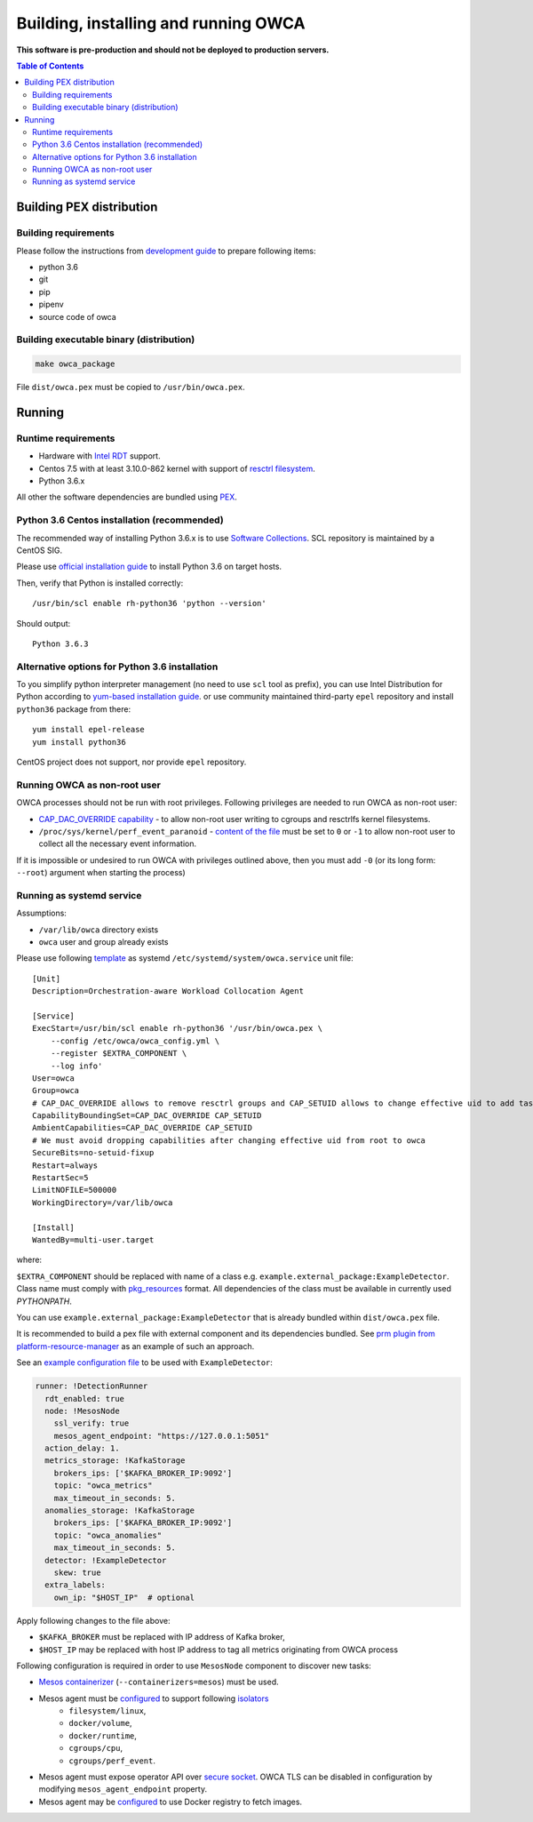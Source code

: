 ======================================
Building, installing and running OWCA
======================================

**This software is pre-production and should not be deployed to production servers.**

.. contents:: Table of Contents

Building PEX distribution
=========================

Building requirements
---------------------

Please follow the instructions from `development guide <development.rst>`_ to prepare
following items:

- python 3.6
- git
- pip
- pipenv 
- source code of owca

Building executable binary (distribution)
-----------------------------------------

.. code:: shell

   make owca_package

File ``dist/owca.pex`` must be copied to ``/usr/bin/owca.pex``.

Running
========

Runtime requirements
--------------------

- Hardware with `Intel RDT <https://www.intel.pl/content/www/pl/pl/architecture-and-technology/resource-director-technology.html>`_ support.
- Centos 7.5 with at least 3.10.0-862 kernel with support of `resctrl filesystem <https://www.kernel.org/doc/Documentation/x86/intel_rdt_ui.txt>`_.
- Python 3.6.x 

All other the software dependencies are bundled using `PEX <https://github.com/pantsbuild/pex>`_.

Python 3.6 Centos installation (recommended)
--------------------------------------------

The recommended way of installing Python 3.6.x is to use `Software Collections <https://www.softwarecollections.org/en/>`_.
SCL repository is maintained by a CentOS SIG.

Please use `official installation guide <https://www.softwarecollections.org/en/scls/rhscl/rh-python36/>`_ to install Python 3.6 on target hosts.

Then, verify that Python is installed correctly::

    /usr/bin/scl enable rh-python36 'python --version'

Should output::
    
    Python 3.6.3

Alternative options for Python 3.6 installation 
----------------------------------------------

To you simplify python interpreter management (no need to use ``scl`` tool as prefix), 
you can use Intel Distribution for Python according to `yum-based installation guide <https://software.intel.com/en-us/articles/installing-intel-free-libs-and-python-yum-repo>`_.
or use community maintained third-party ``epel`` repository and install ``python36`` package from there::

    yum install epel-release
    yum install python36

CentOS project does not support, nor provide ``epel`` repository.


Running OWCA as non-root user
-----------------------------

OWCA processes should not be run with root privileges. Following privileges are needed to run OWCA as non-root user:

- `CAP_DAC_OVERRIDE capability`_ - to allow non-root user writing to cgroups and resctrlfs kernel filesystems.
- ``/proc/sys/kernel/perf_event_paranoid`` - `content of the file`_ must be set to ``0`` or ``-1`` to allow non-root
  user to collect all the necessary event information.

If it is impossible or undesired to run OWCA with privileges outlined above, then you must add ``-0`` (or its
long form: ``--root``) argument when starting the process)

..  _`CAP_DAC_OVERRIDE capability`: https://github.com/torvalds/linux/blob/6f0d349d922ba44e4348a17a78ea51b7135965b1/include/uapi/linux/capability.h#L119
.. _`content of the file`: https://linux.die.net/man/2/perf_event_open

Running as systemd service
--------------------------

Assumptions:

- ``/var/lib/owca`` directory exists
- ``owca`` user and group already exists
 
Please use following `template <../configs/owca.service>`_ as systemd ``/etc/systemd/system/owca.service`` unit file::

    [Unit]
    Description=Orchestration-aware Workload Collocation Agent

    [Service]
    ExecStart=/usr/bin/scl enable rh-python36 '/usr/bin/owca.pex \
        --config /etc/owca/owca_config.yml \
        --register $EXTRA_COMPONENT \
        --log info'
    User=owca
    Group=owca
    # CAP_DAC_OVERRIDE allows to remove resctrl groups and CAP_SETUID allows to change effective uid to add tasks to the groups
    CapabilityBoundingSet=CAP_DAC_OVERRIDE CAP_SETUID
    AmbientCapabilities=CAP_DAC_OVERRIDE CAP_SETUID
    # We must avoid dropping capabilities after changing effective uid from root to owca
    SecureBits=no-setuid-fixup
    Restart=always
    RestartSec=5
    LimitNOFILE=500000
    WorkingDirectory=/var/lib/owca

    [Install]
    WantedBy=multi-user.target

where:

``$EXTRA_COMPONENT`` should be replaced with name of a class e.g. ``example.external_package:ExampleDetector``.
Class name must comply with `pkg_resources <https://setuptools.readthedocs.io/en/latest/pkg_resources.html#id2>`_ format.
All dependencies of the class must be available in currently used `PYTHONPATH`.

You can use ``example.external_package:ExampleDetector`` that is already bundled within ``dist/owca.pex`` file.

It is recommended to build a pex file with external component and its dependencies bundled. See `prm plugin from platform-resource-manager 
<https://github.com/intel/platform-resource-manager/tree/master/prm>`_ as an example of such an approach.

See an `example configuration file <configs/mesos_kafka_example.yaml>`_ to be used with ``ExampleDetector``:

.. code-block:: yaml

    runner: !DetectionRunner
      rdt_enabled: true
      node: !MesosNode
        ssl_verify: true
        mesos_agent_endpoint: "https://127.0.0.1:5051"
      action_delay: 1.
      metrics_storage: !KafkaStorage
        brokers_ips: ['$KAFKA_BROKER_IP:9092']
        topic: "owca_metrics"
        max_timeout_in_seconds: 5.
      anomalies_storage: !KafkaStorage
        brokers_ips: ['$KAFKA_BROKER_IP:9092']
        topic: "owca_anomalies"
        max_timeout_in_seconds: 5.
      detector: !ExampleDetector
        skew: true
      extra_labels:
        own_ip: "$HOST_IP"  # optional


Apply following changes to the file above:

- ``$KAFKA_BROKER`` must be replaced with IP address of Kafka broker,
- ``$HOST_IP`` may be replaced with host IP address to tag all metrics originating from OWCA process

Following configuration is required in order to use ``MesosNode`` component to discover new tasks:

- `Mesos containerizer <http://mesos.apache.org/documentation/latest/mesos-containerizer/>`_ (``--containerizers=mesos``) must be used.
- Mesos agent must be `configured <http://mesos.apache.org/documentation/latest/configuration/agent/#isolation>`_ to support following `isolators <http://mesos.apache.org/documentation/latest/mesos-containerizer/#isolators>`_ 
   - ``filesystem/linux``,
   - ``docker/volume``,
   - ``docker/runtime``,
   - ``cgroups/cpu``,
   - ``cgroups/perf_event``.
- Mesos agent must expose operator API over `secure socket <http://mesos.apache.org/documentation/latest/ssl/>`_. OWCA TLS can be disabled in configuration by modifying ``mesos_agent_endpoint`` property.
- Mesos agent may be `configured <http://mesos.apache.org/documentation/latest/configuration/agent/#image_providers>`_ to use Docker registry to fetch images. 

